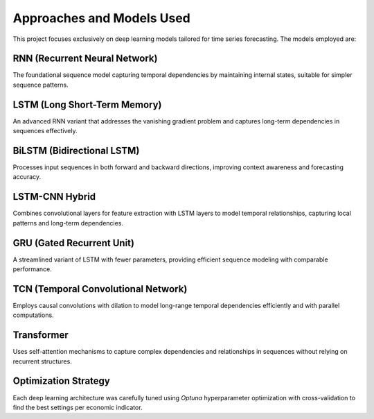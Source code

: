 ==========================
Approaches and Models Used
==========================

This project focuses exclusively on deep learning models tailored for time series forecasting. The models employed are:

RNN (Recurrent Neural Network)
------------------------------
The foundational sequence model capturing temporal dependencies by maintaining internal states, suitable for simpler sequence patterns.

LSTM (Long Short-Term Memory)
-----------------------------
An advanced RNN variant that addresses the vanishing gradient problem and captures long-term dependencies in sequences effectively.

BiLSTM (Bidirectional LSTM)
---------------------------
Processes input sequences in both forward and backward directions, improving context awareness and forecasting accuracy.

LSTM-CNN Hybrid
---------------
Combines convolutional layers for feature extraction with LSTM layers to model temporal relationships, capturing local patterns and long-term dependencies.

GRU (Gated Recurrent Unit)
--------------------------
A streamlined variant of LSTM with fewer parameters, providing efficient sequence modeling with comparable performance.

TCN (Temporal Convolutional Network)
------------------------------------
Employs causal convolutions with dilation to model long-range temporal dependencies efficiently and with parallel computations.

Transformer
-----------
Uses self-attention mechanisms to capture complex dependencies and relationships in sequences without relying on recurrent structures.

Optimization Strategy
---------------------
Each deep learning architecture was carefully tuned using *Optuna* hyperparameter optimization with cross-validation to find the best settings per economic indicator.
